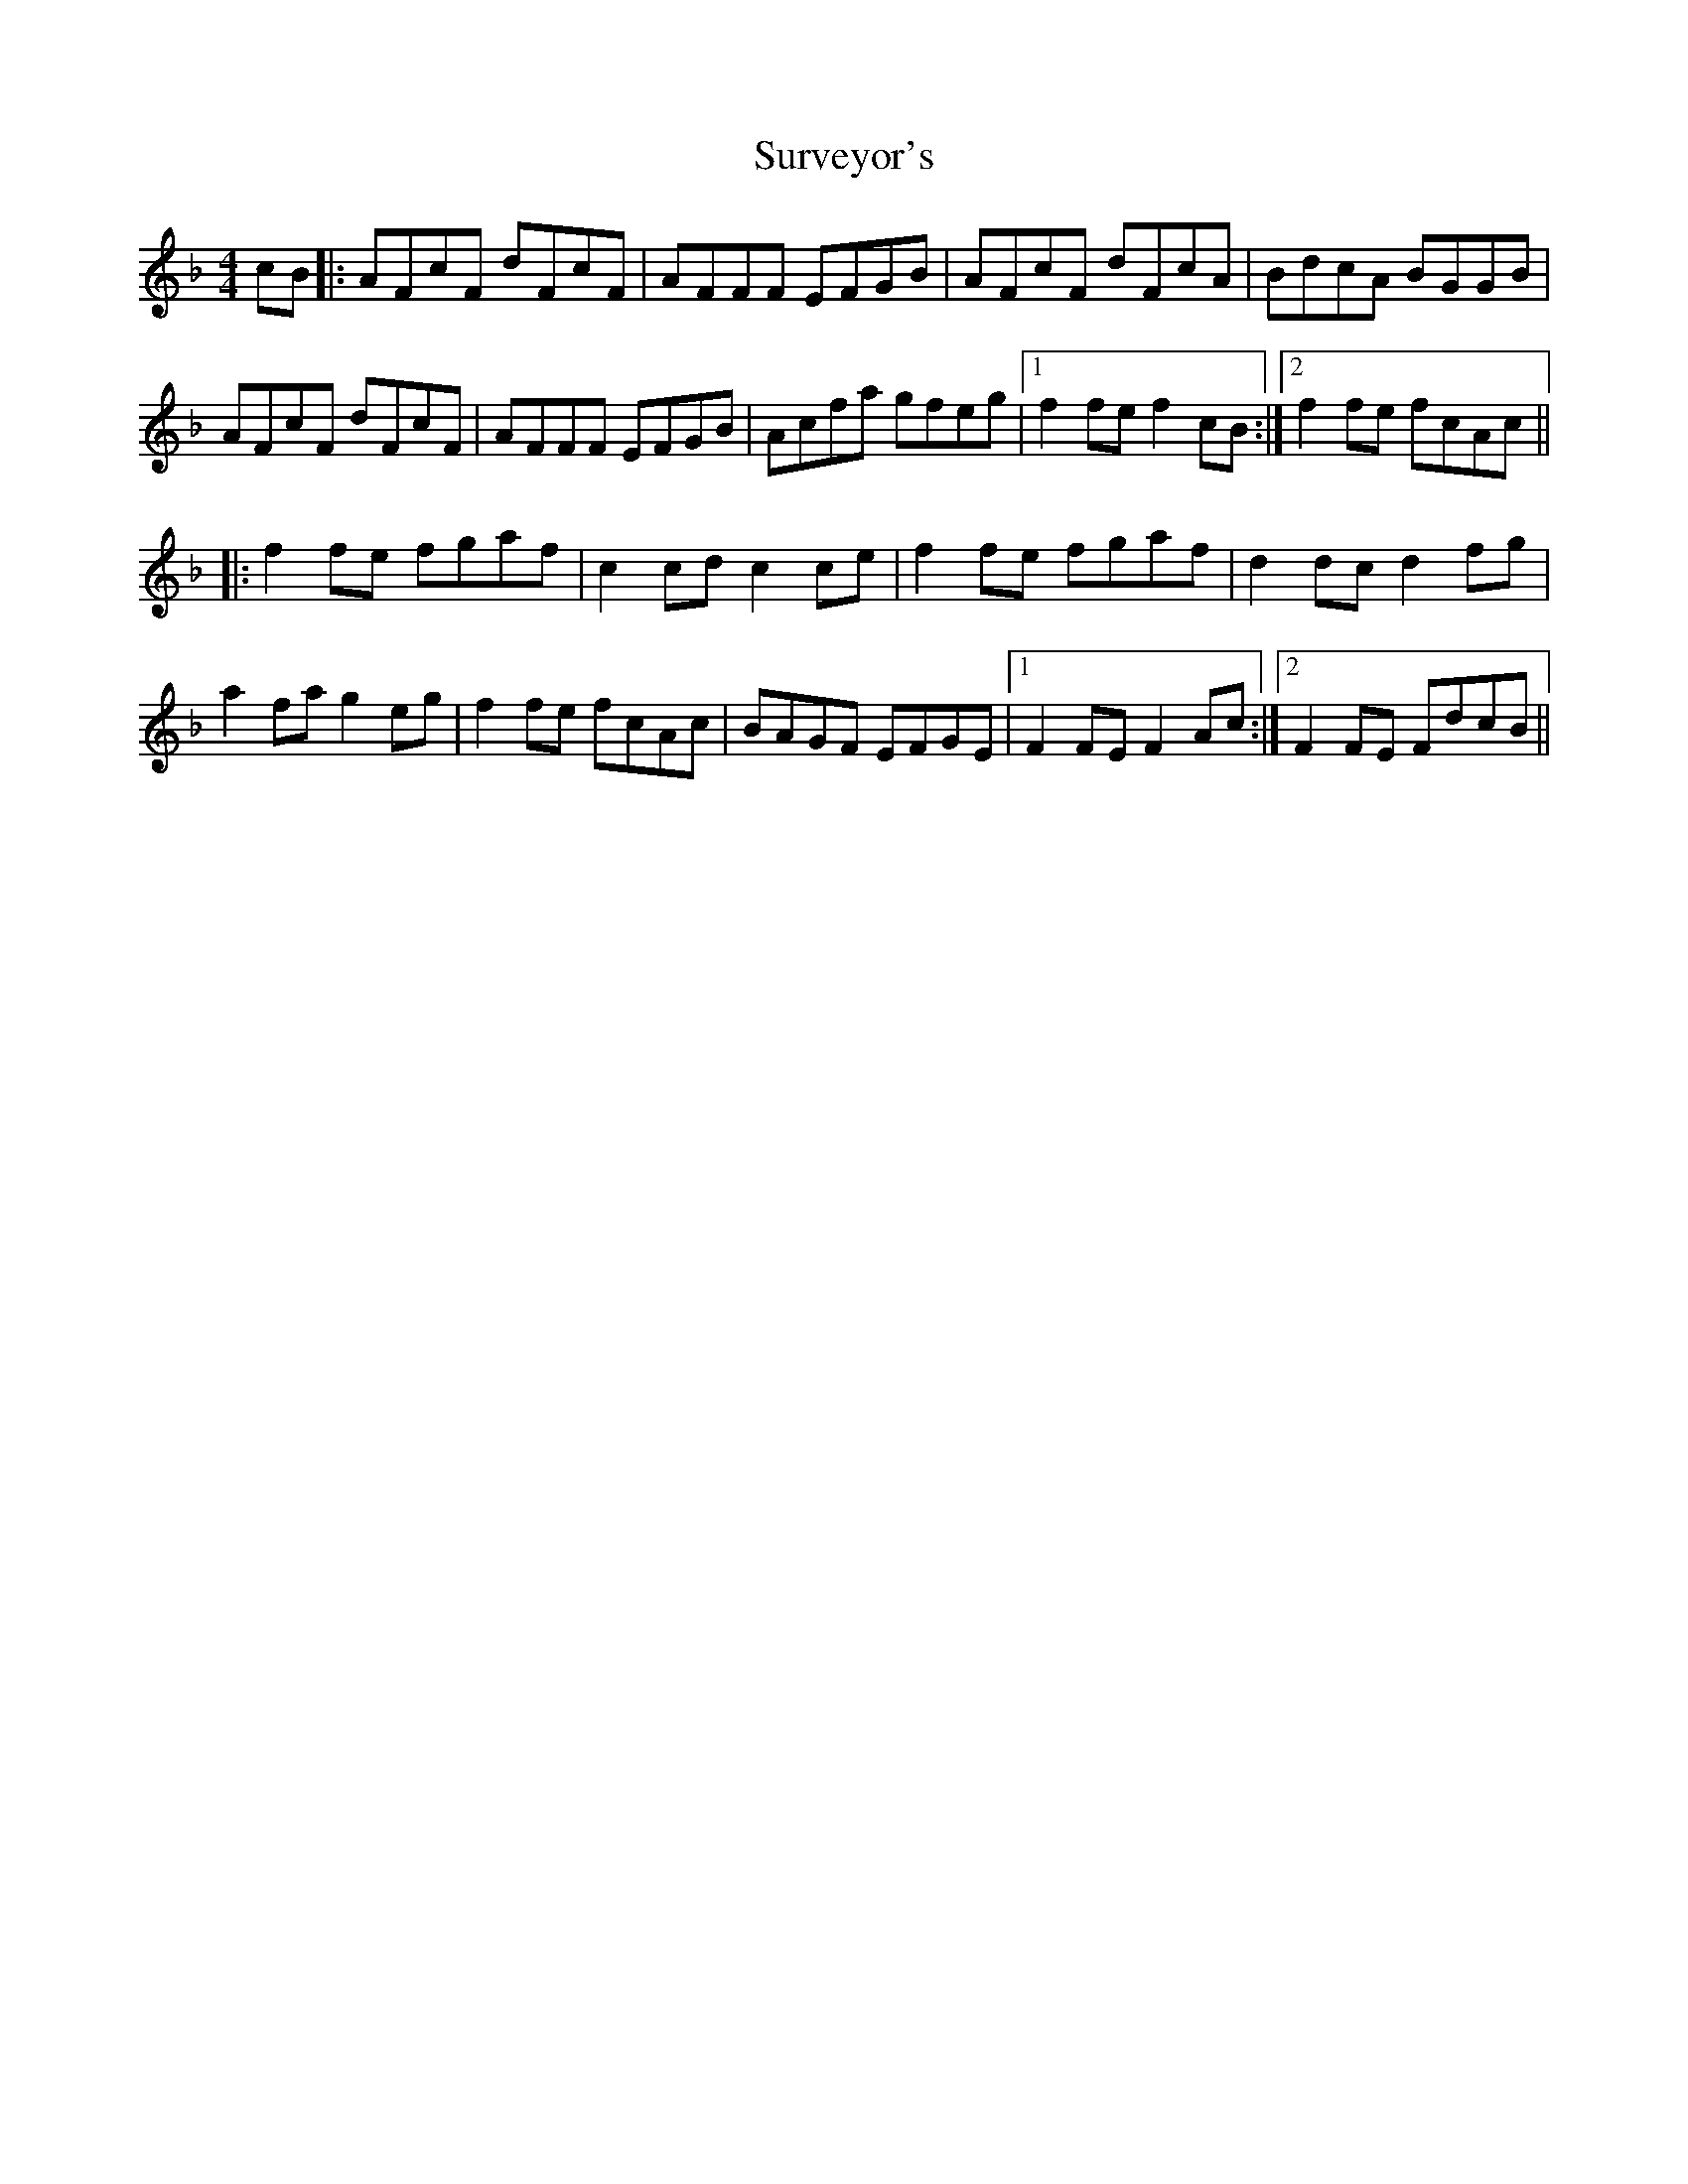 X: 38934
T: Surveyor's
R: reel
M: 4/4
K: Fmajor
cB|:AFcF dFcF|AFFF EFGB|AFcF dFcA|BdcA BGGB|
AFcF dFcF|AFFF EFGB|Acfa gfeg|1 f2 fe f2 cB:|2 f2 fe fcAc||
|:f2 fe fgaf|c2 cd c2 ce|f2 fe fgaf|d2 dc d2 fg|
a2 fa g2 eg|f2 fe fcAc|BAGF EFGE|1 F2 FE F2 Ac:|2 F2 FE FdcB||

